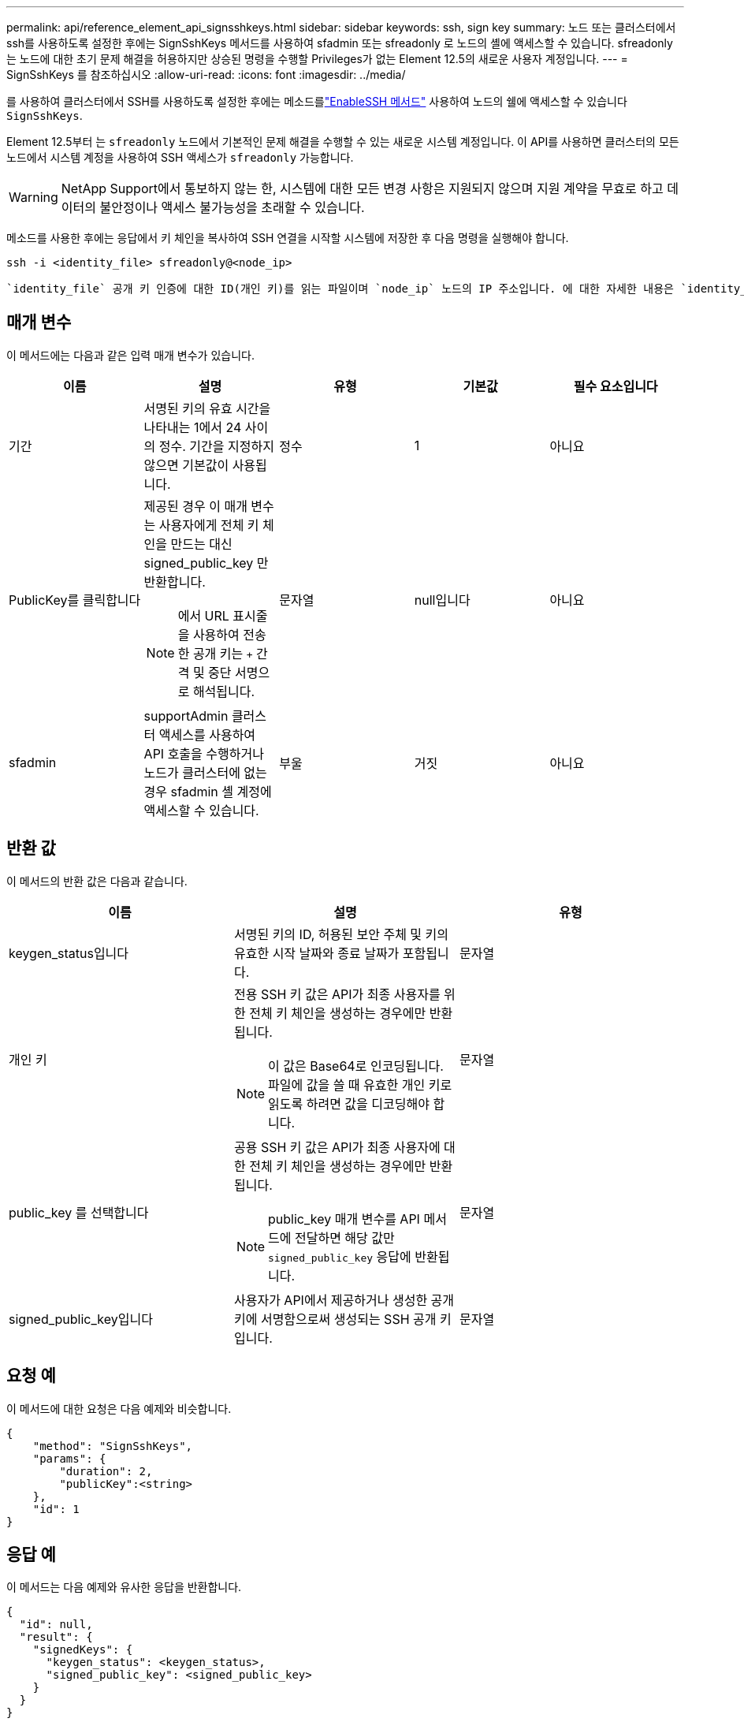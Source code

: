 ---
permalink: api/reference_element_api_signsshkeys.html 
sidebar: sidebar 
keywords: ssh, sign key 
summary: 노드 또는 클러스터에서 ssh를 사용하도록 설정한 후에는 SignSshKeys 메서드를 사용하여 sfadmin 또는 sfreadonly 로 노드의 셸에 액세스할 수 있습니다. sfreadonly 는 노드에 대한 초기 문제 해결을 허용하지만 상승된 명령을 수행할 Privileges가 없는 Element 12.5의 새로운 사용자 계정입니다. 
---
= SignSshKeys 를 참조하십시오
:allow-uri-read: 
:icons: font
:imagesdir: ../media/


[role="lead"]
를 사용하여 클러스터에서 SSH를 사용하도록 설정한 후에는 메소드를link:../api/reference_element_api_enablessh.html["EnableSSH 메서드"] 사용하여 노드의 쉘에 액세스할 수 있습니다 `SignSshKeys`.

Element 12.5부터 는 `sfreadonly` 노드에서 기본적인 문제 해결을 수행할 수 있는 새로운 시스템 계정입니다. 이 API를 사용하면 클러스터의 모든 노드에서 시스템 계정을 사용하여 SSH 액세스가 `sfreadonly` 가능합니다.


WARNING: NetApp Support에서 통보하지 않는 한, 시스템에 대한 모든 변경 사항은 지원되지 않으며 지원 계약을 무효로 하고 데이터의 불안정이나 액세스 불가능성을 초래할 수 있습니다.

메소드를 사용한 후에는 응답에서 키 체인을 복사하여 SSH 연결을 시작할 시스템에 저장한 후 다음 명령을 실행해야 합니다.

[listing]
----
ssh -i <identity_file> sfreadonly@<node_ip>
----
 `identity_file` 공개 키 인증에 대한 ID(개인 키)를 읽는 파일이며 `node_ip` 노드의 IP 주소입니다. 에 대한 자세한 내용은 `identity_file` SSH man 페이지를 참조하십시오.



== 매개 변수

이 메서드에는 다음과 같은 입력 매개 변수가 있습니다.

|===
| 이름 | 설명 | 유형 | 기본값 | 필수 요소입니다 


 a| 
기간
 a| 
서명된 키의 유효 시간을 나타내는 1에서 24 사이의 정수. 기간을 지정하지 않으면 기본값이 사용됩니다.
 a| 
정수
 a| 
1
 a| 
아니요



 a| 
PublicKey를 클릭합니다
 a| 
제공된 경우 이 매개 변수는 사용자에게 전체 키 체인을 만드는 대신 signed_public_key 만 반환합니다.


NOTE: 에서 URL 표시줄을 사용하여 전송한 공개 키는 `+` 간격 및 중단 서명으로 해석됩니다.
 a| 
문자열
 a| 
null입니다
 a| 
아니요



 a| 
sfadmin
 a| 
supportAdmin 클러스터 액세스를 사용하여 API 호출을 수행하거나 노드가 클러스터에 없는 경우 sfadmin 셸 계정에 액세스할 수 있습니다.
 a| 
부울
 a| 
거짓
 a| 
아니요

|===


== 반환 값

이 메서드의 반환 값은 다음과 같습니다.

|===
| 이름 | 설명 | 유형 


 a| 
keygen_status입니다
 a| 
서명된 키의 ID, 허용된 보안 주체 및 키의 유효한 시작 날짜와 종료 날짜가 포함됩니다.
 a| 
문자열



 a| 
개인 키
 a| 
전용 SSH 키 값은 API가 최종 사용자를 위한 전체 키 체인을 생성하는 경우에만 반환됩니다.


NOTE: 이 값은 Base64로 인코딩됩니다. 파일에 값을 쓸 때 유효한 개인 키로 읽도록 하려면 값을 디코딩해야 합니다.
 a| 
문자열



 a| 
public_key 를 선택합니다
 a| 
공용 SSH 키 값은 API가 최종 사용자에 대한 전체 키 체인을 생성하는 경우에만 반환됩니다.


NOTE: public_key 매개 변수를 API 메서드에 전달하면 해당 값만 `signed_public_key` 응답에 반환됩니다.
 a| 
문자열



 a| 
signed_public_key입니다
 a| 
사용자가 API에서 제공하거나 생성한 공개 키에 서명함으로써 생성되는 SSH 공개 키입니다.
 a| 
문자열

|===


== 요청 예

이 메서드에 대한 요청은 다음 예제와 비슷합니다.

[listing]
----
{
    "method": "SignSshKeys",
    "params": {
        "duration": 2,
        "publicKey":<string>
    },
    "id": 1
}
----


== 응답 예

이 메서드는 다음 예제와 유사한 응답을 반환합니다.

[listing]
----
{
  "id": null,
  "result": {
    "signedKeys": {
      "keygen_status": <keygen_status>,
      "signed_public_key": <signed_public_key>
    }
  }
}
----
이 예제에서는 1-24시간 동안 유효한 공개 키가 서명되고 반환됩니다.



== 버전 이후 새로운 기능

12.5입니다
